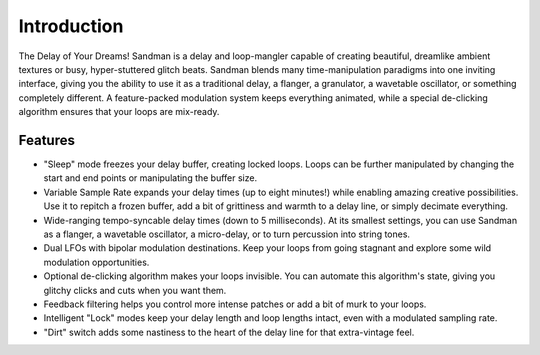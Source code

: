Introduction
============

.. image:: /images/sandman.png

The Delay of Your Dreams! Sandman is a delay and loop-mangler capable of creating beautiful, dreamlike ambient textures or busy, hyper-stuttered glitch beats. Sandman blends many time-manipulation paradigms into one inviting interface, giving you the ability to use it as a traditional delay, a flanger, a granulator, a wavetable oscillator, or something completely different. A feature-packed modulation system keeps everything animated, while a special de-clicking algorithm ensures that your loops are mix-ready.


Features
--------
- "Sleep" mode freezes your delay buffer, creating locked loops. Loops can be further manipulated by changing the start and end points or manipulating the buffer size.
- Variable Sample Rate expands your delay times (up to eight minutes!) while enabling amazing creative possibilities. Use it to repitch a frozen buffer, add a bit of grittiness and warmth to a delay line, or simply decimate everything.
- Wide-ranging tempo-syncable delay times (down to 5 milliseconds). At its smallest settings, you can use Sandman as a flanger, a wavetable oscillator, a micro-delay, or to turn percussion into string tones.
- Dual LFOs with bipolar modulation destinations. Keep your loops from going stagnant and explore some wild modulation opportunities.
- Optional de-clicking algorithm makes your loops invisible. You can automate this algorithm's state, giving you glitchy clicks and cuts when you want them.
- Feedback filtering helps you control more intense patches or add a bit of murk to your loops.
- Intelligent "Lock" modes keep your delay length and loop lengths intact, even with a modulated sampling rate.
- "Dirt" switch adds some nastiness to the heart of the delay line for that extra-vintage feel.
